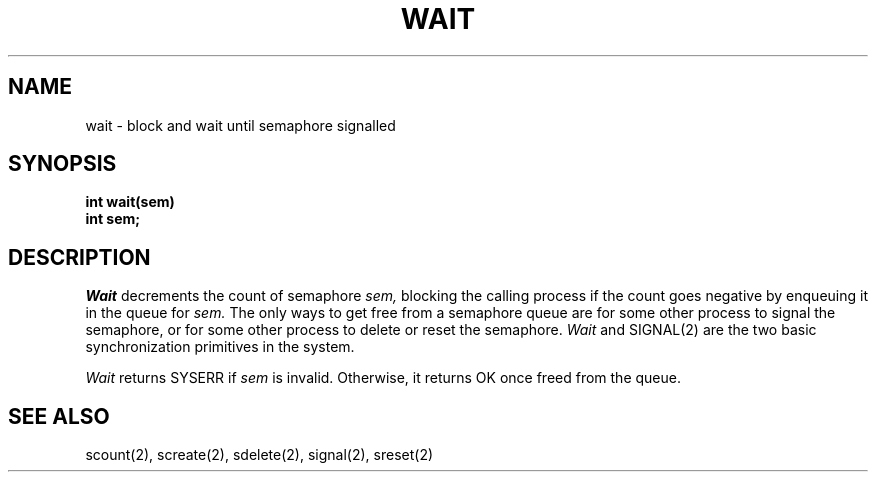 .TH WAIT 2
.SH NAME
wait \- block and wait until semaphore signalled
.SH SYNOPSIS
.nf
.B int wait(sem)
.B int sem;
.fi
.SH DESCRIPTION
.I Wait
decrements the count of semaphore
.I sem,
blocking the calling process if the count goes negative
by enqueuing it in the queue for
.I sem.
The only ways to get free from a semaphore queue are for
some other process to signal the semaphore, or
for some other process to delete or reset the semaphore.
.I Wait
and SIGNAL(2) are the two basic synchronization primitives in
the system.
.PP
.I Wait
returns SYSERR if
.I sem
is invalid.
Otherwise, it returns OK once freed from the queue.
.SH SEE ALSO
scount(2), screate(2), sdelete(2), signal(2), sreset(2)
